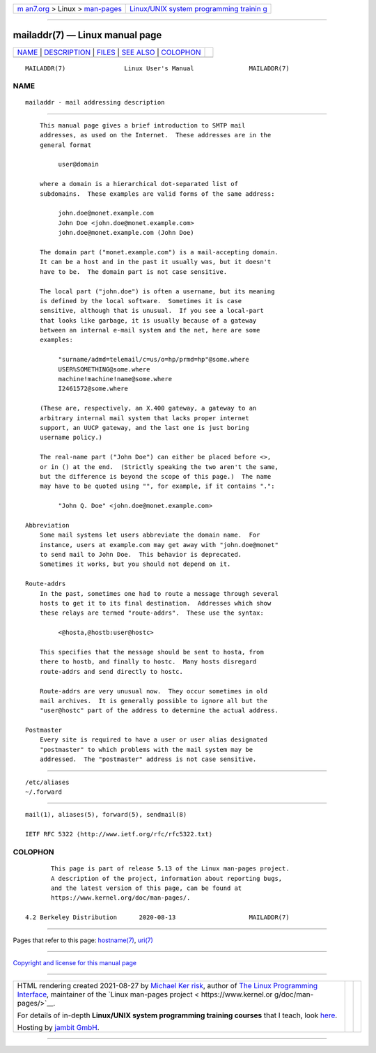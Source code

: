 .. container:: page-top

.. container:: nav-bar

   +----------------------------------+----------------------------------+
   | `m                               | `Linux/UNIX system programming   |
   | an7.org <../../../index.html>`__ | trainin                          |
   | > Linux >                        | g <http://man7.org/training/>`__ |
   | `man-pages <../index.html>`__    |                                  |
   +----------------------------------+----------------------------------+

--------------

mailaddr(7) — Linux manual page
===============================

+-----------------------------------+-----------------------------------+
| `NAME <#NAME>`__ \|               |                                   |
| `DESCRIPTION <#DESCRIPTION>`__ \| |                                   |
| `FILES <#FILES>`__ \|             |                                   |
| `SEE ALSO <#SEE_ALSO>`__ \|       |                                   |
| `COLOPHON <#COLOPHON>`__          |                                   |
+-----------------------------------+-----------------------------------+
| .. container:: man-search-box     |                                   |
+-----------------------------------+-----------------------------------+

::

   MAILADDR(7)                Linux User's Manual               MAILADDR(7)

NAME
-------------------------------------------------

::

          mailaddr - mail addressing description


---------------------------------------------------------------

::

          This manual page gives a brief introduction to SMTP mail
          addresses, as used on the Internet.  These addresses are in the
          general format

               user@domain

          where a domain is a hierarchical dot-separated list of
          subdomains.  These examples are valid forms of the same address:

               john.doe@monet.example.com
               John Doe <john.doe@monet.example.com>
               john.doe@monet.example.com (John Doe)

          The domain part ("monet.example.com") is a mail-accepting domain.
          It can be a host and in the past it usually was, but it doesn't
          have to be.  The domain part is not case sensitive.

          The local part ("john.doe") is often a username, but its meaning
          is defined by the local software.  Sometimes it is case
          sensitive, although that is unusual.  If you see a local-part
          that looks like garbage, it is usually because of a gateway
          between an internal e-mail system and the net, here are some
          examples:

               "surname/admd=telemail/c=us/o=hp/prmd=hp"@some.where
               USER%SOMETHING@some.where
               machine!machine!name@some.where
               I2461572@some.where

          (These are, respectively, an X.400 gateway, a gateway to an
          arbitrary internal mail system that lacks proper internet
          support, an UUCP gateway, and the last one is just boring
          username policy.)

          The real-name part ("John Doe") can either be placed before <>,
          or in () at the end.  (Strictly speaking the two aren't the same,
          but the difference is beyond the scope of this page.)  The name
          may have to be quoted using "", for example, if it contains ".":

               "John Q. Doe" <john.doe@monet.example.com>

      Abbreviation
          Some mail systems let users abbreviate the domain name.  For
          instance, users at example.com may get away with "john.doe@monet"
          to send mail to John Doe.  This behavior is deprecated.
          Sometimes it works, but you should not depend on it.

      Route-addrs
          In the past, sometimes one had to route a message through several
          hosts to get it to its final destination.  Addresses which show
          these relays are termed "route-addrs".  These use the syntax:

               <@hosta,@hostb:user@hostc>

          This specifies that the message should be sent to hosta, from
          there to hostb, and finally to hostc.  Many hosts disregard
          route-addrs and send directly to hostc.

          Route-addrs are very unusual now.  They occur sometimes in old
          mail archives.  It is generally possible to ignore all but the
          "user@hostc" part of the address to determine the actual address.

      Postmaster
          Every site is required to have a user or user alias designated
          "postmaster" to which problems with the mail system may be
          addressed.  The "postmaster" address is not case sensitive.


---------------------------------------------------

::

          /etc/aliases
          ~/.forward


---------------------------------------------------------

::

          mail(1), aliases(5), forward(5), sendmail(8)

          IETF RFC 5322 ⟨http://www.ietf.org/rfc/rfc5322.txt⟩

COLOPHON
---------------------------------------------------------

::

          This page is part of release 5.13 of the Linux man-pages project.
          A description of the project, information about reporting bugs,
          and the latest version of this page, can be found at
          https://www.kernel.org/doc/man-pages/.

   4.2 Berkeley Distribution      2020-08-13                    MAILADDR(7)

--------------

Pages that refer to this page:
`hostname(7) <../man7/hostname.7.html>`__, 
`uri(7) <../man7/uri.7.html>`__

--------------

`Copyright and license for this manual
page <../man7/mailaddr.7.license.html>`__

--------------

.. container:: footer

   +-----------------------+-----------------------+-----------------------+
   | HTML rendering        |                       | |Cover of TLPI|       |
   | created 2021-08-27 by |                       |                       |
   | `Michael              |                       |                       |
   | Ker                   |                       |                       |
   | risk <https://man7.or |                       |                       |
   | g/mtk/index.html>`__, |                       |                       |
   | author of `The Linux  |                       |                       |
   | Programming           |                       |                       |
   | Interface <https:     |                       |                       |
   | //man7.org/tlpi/>`__, |                       |                       |
   | maintainer of the     |                       |                       |
   | `Linux man-pages      |                       |                       |
   | project <             |                       |                       |
   | https://www.kernel.or |                       |                       |
   | g/doc/man-pages/>`__. |                       |                       |
   |                       |                       |                       |
   | For details of        |                       |                       |
   | in-depth **Linux/UNIX |                       |                       |
   | system programming    |                       |                       |
   | training courses**    |                       |                       |
   | that I teach, look    |                       |                       |
   | `here <https://ma     |                       |                       |
   | n7.org/training/>`__. |                       |                       |
   |                       |                       |                       |
   | Hosting by `jambit    |                       |                       |
   | GmbH                  |                       |                       |
   | <https://www.jambit.c |                       |                       |
   | om/index_en.html>`__. |                       |                       |
   +-----------------------+-----------------------+-----------------------+

--------------

.. container:: statcounter

   |Web Analytics Made Easy - StatCounter|

.. |Cover of TLPI| image:: https://man7.org/tlpi/cover/TLPI-front-cover-vsmall.png
   :target: https://man7.org/tlpi/
.. |Web Analytics Made Easy - StatCounter| image:: https://c.statcounter.com/7422636/0/9b6714ff/1/
   :class: statcounter
   :target: https://statcounter.com/
